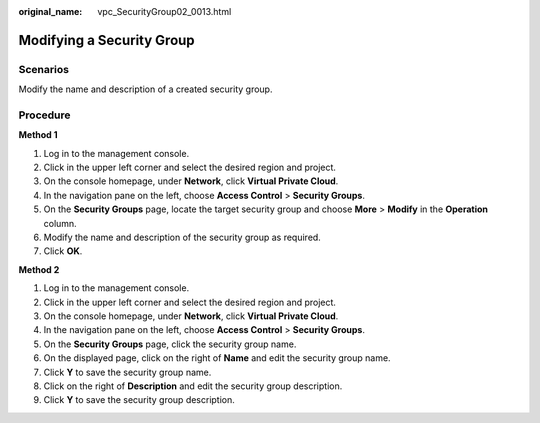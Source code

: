 :original_name: vpc_SecurityGroup02_0013.html

.. _vpc_SecurityGroup02_0013:

Modifying a Security Group
==========================

**Scenarios**
-------------

Modify the name and description of a created security group.

Procedure
---------

**Method 1**

#. Log in to the management console.
#. Click |image1| in the upper left corner and select the desired region and project.
#. On the console homepage, under **Network**, click **Virtual Private Cloud**.
#. In the navigation pane on the left, choose **Access Control** > **Security Groups**.
#. On the **Security Groups** page, locate the target security group and choose **More** > **Modify** in the **Operation** column.
#. Modify the name and description of the security group as required.
#. Click **OK**.

**Method 2**

#. Log in to the management console.
#. Click |image2| in the upper left corner and select the desired region and project.
#. On the console homepage, under **Network**, click **Virtual Private Cloud**.
#. In the navigation pane on the left, choose **Access Control** > **Security Groups**.
#. On the **Security Groups** page, click the security group name.
#. On the displayed page, click |image3| on the right of **Name** and edit the security group name.
#. Click **Y** to save the security group name.
#. Click |image4| on the right of **Description** and edit the security group description.
#. Click **Y** to save the security group description.

.. |image1| image:: /_static/images/en-us_image_0141273034.png
.. |image2| image:: /_static/images/en-us_image_0141273034.png
.. |image3| image:: /_static/images/en-us_image_0239476777.png
.. |image4| image:: /_static/images/en-us_image_0239476777.png
